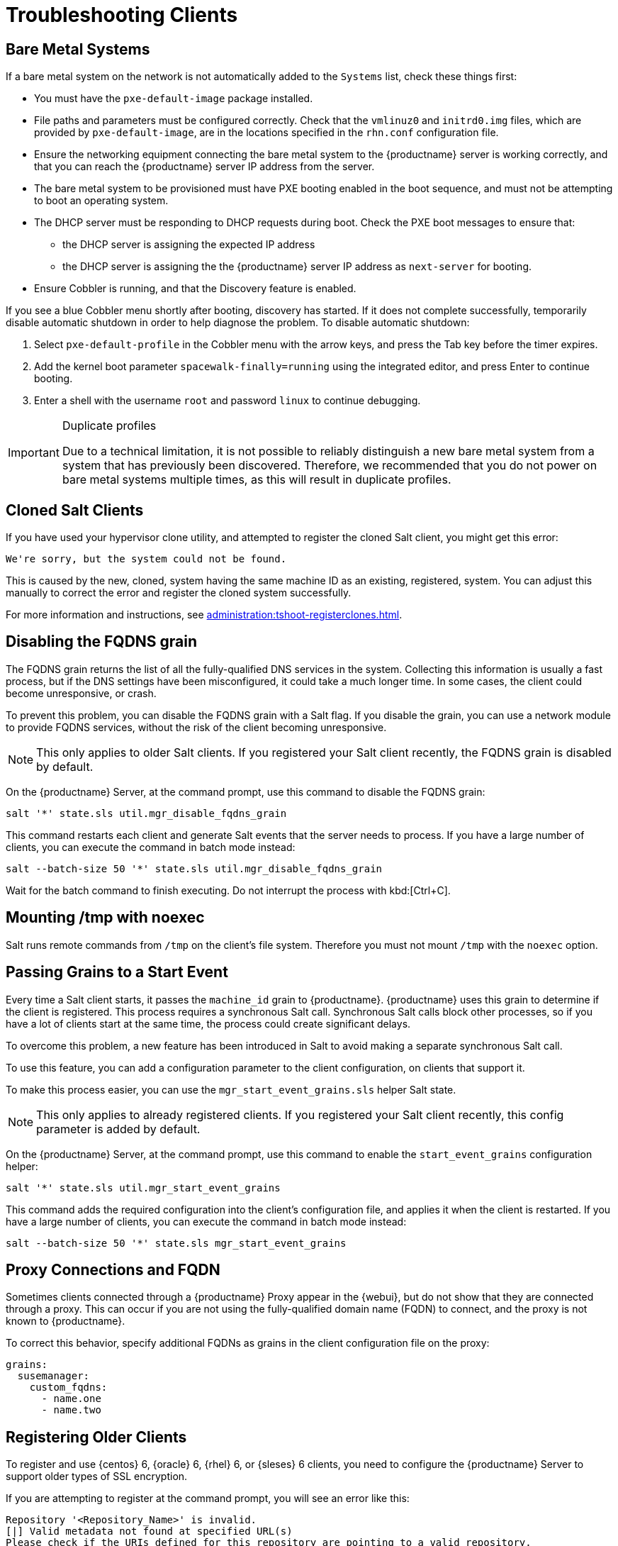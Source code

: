 [[troubleshooting-clients]]
= Troubleshooting Clients


== Bare Metal Systems

If a bare metal system on the network is not automatically added to the
[guilabel]``Systems`` list, check these things first:

* You must have the [path]``pxe-default-image`` package installed.
* File paths and parameters must be configured correctly. Check that the
  [path]``vmlinuz0`` and [path]``initrd0.img`` files, which are provided by
  [path]``pxe-default-image``, are in the locations specified in the
  [path]``rhn.conf`` configuration file.
* Ensure the networking equipment connecting the bare metal system to the
  {productname} server is working correctly, and that you can reach the
  {productname} server IP address from the server.
* The bare metal system to be provisioned must have PXE booting enabled in the
  boot sequence, and must not be attempting to boot an operating system.
* The DHCP server must be responding to DHCP requests during boot. Check the
  PXE boot messages to ensure that:
** the DHCP server is assigning the expected IP address
** the DHCP server is assigning the the {productname} server IP address as
   [option]``next-server`` for booting.
* Ensure Cobbler is running, and that the Discovery feature is enabled.

If you see a blue Cobbler menu shortly after booting, discovery has
started.  If it does not complete successfully, temporarily disable
automatic shutdown in order to help diagnose the problem. To disable
automatic shutdown:

. Select [option]``pxe-default-profile`` in the Cobbler menu with the arrow
  keys, and press the Tab key before the timer expires.
. Add the kernel boot parameter [option]``spacewalk-finally=running`` using
  the integrated editor, and press Enter to continue booting.
. Enter a shell with the username [option]``root`` and password
  [option]``linux`` to continue debugging.

[IMPORTANT]
.Duplicate profiles
====
Due to a technical limitation, it is not possible to reliably distinguish a
new bare metal system from a system that has previously been discovered.
Therefore, we recommended that you do not power on bare metal systems
multiple times, as this will result in duplicate profiles.
====


== Cloned Salt Clients

If you have used your hypervisor clone utility, and attempted to register
the cloned Salt client, you might get this error:

----
We're sorry, but the system could not be found.
----

This is caused by the new, cloned, system having the same machine ID as an
existing, registered, system.  You can adjust this manually to correct the
error and register the cloned system successfully.


For more information and instructions, see
xref:administration:tshoot-registerclones.adoc[].



== Disabling the FQDNS grain

The FQDNS grain returns the list of all the fully-qualified DNS services in
the system.  Collecting this information is usually a fast process, but if
the DNS settings have been misconfigured, it could take a much longer time.
In some cases, the client could become unresponsive, or crash.

To prevent this problem, you can disable the FQDNS grain with a Salt flag.
If you disable the grain, you can use a network module to provide FQDNS
services, without the risk of the client becoming unresponsive.

[NOTE]
====
This only applies to older Salt clients.  If you registered your Salt client
recently, the FQDNS grain is disabled by default.
====


On the {productname} Server, at the command prompt, use this command to
disable the FQDNS grain:

----
salt '*' state.sls util.mgr_disable_fqdns_grain
----

This command restarts each client and generate Salt events that the server
needs to process.  If you have a large number of clients, you can execute
the command in batch mode instead:

----
salt --batch-size 50 '*' state.sls util.mgr_disable_fqdns_grain
----

Wait for the batch command to finish executing.  Do not interrupt the
process with kbd:[Ctrl+C].



== Mounting /tmp with noexec

Salt runs remote commands from [filename]``/tmp`` on the client's file
system.  Therefore you must not mount [filename]``/tmp`` with the
[option]``noexec`` option.



== Passing Grains to a Start Event

Every time a Salt client starts, it passes the ``machine_id`` grain to
{productname}. {productname} uses this grain to determine if the client is
registered.  This process requires a synchronous Salt call. Synchronous Salt
calls block other processes, so if you have a lot of clients start at the
same time, the process could create significant delays.

To overcome this problem, a new feature has been introduced in Salt to avoid
making a separate synchronous Salt call.

To use this feature, you can add a configuration parameter to the client
configuration, on clients that support it.

To make this process easier, you can use the ``mgr_start_event_grains.sls``
helper Salt state.

[NOTE]
====
This only applies to already registered clients.  If you registered your
Salt client recently, this config parameter is added by default.
====


On the {productname} Server, at the command prompt, use this command to
enable the ``start_event_grains`` configuration helper:

----
salt '*' state.sls util.mgr_start_event_grains
----

This command adds the required configuration into the client's configuration
file, and applies it when the client is restarted.  If you have a large
number of clients, you can execute the command in batch mode instead:

----
salt --batch-size 50 '*' state.sls mgr_start_event_grains
----



== Proxy Connections and FQDN

Sometimes clients connected through a {productname} Proxy appear in the
{webui}, but do not show that they are connected through a proxy.  This can
occur if you are not using the fully-qualified domain name (FQDN) to
connect, and the proxy is not known to {productname}.

To correct this behavior, specify additional FQDNs as grains in the client
configuration file on the proxy:

----
grains:
  susemanager:
    custom_fqdns:
      - name.one
      - name.two
----



== Registering Older Clients







To register and use {centos}{nbsp}6, {oracle}{nbsp}6, {rhel}{nbsp}6, or
{sleses}{nbsp}6 clients, you need to configure the {productname} Server to
support older types of SSL encryption.

If you are attempting to register at the command prompt, you will see an
error like this:

----
Repository '<Repository_Name>' is invalid.
[|] Valid metadata not found at specified URL(s)
Please check if the URIs defined for this repository are pointing to a valid repository.
Skipping repository '<Repository_Name>' because of the above error.
Download (curl) error for 'www.example.com':
Error code: Unrecognized error
Error message: error:1409442E:SSL routines:SSL3_READ_BYTES:tlsv1 alert protocol version
----

If you are attempting to register in the {webui}, you will see an error like
this:

----
Rendering SLS 'base:bootstrap' failed: Jinja error: >>> No TLS 1.2 and above for RHEL6 and SLES11. Please check your Apache config.
...
----

This occurs because Apache requires TLS{nbsp}v1.2, but older operating
systems do not support this version of the TLS protocol.  To fix this error,
you need to force Apache on the server to accept a greater range of protocol
versions.  On the {productname} Server, as root, open the
[path]``/etc/apache2/ssl-global.conf`` configuration file, locate the
[systemitem]``SSLProtocol`` line, and update it to read:

----
SSLProtocol all -SSLv2 -SSLv3
----

This will need to be done manually on the server, and with a Salt state on
the Proxy, if applicable.  Restart the [systemitem]``apache`` service on
each system after making the changes.
